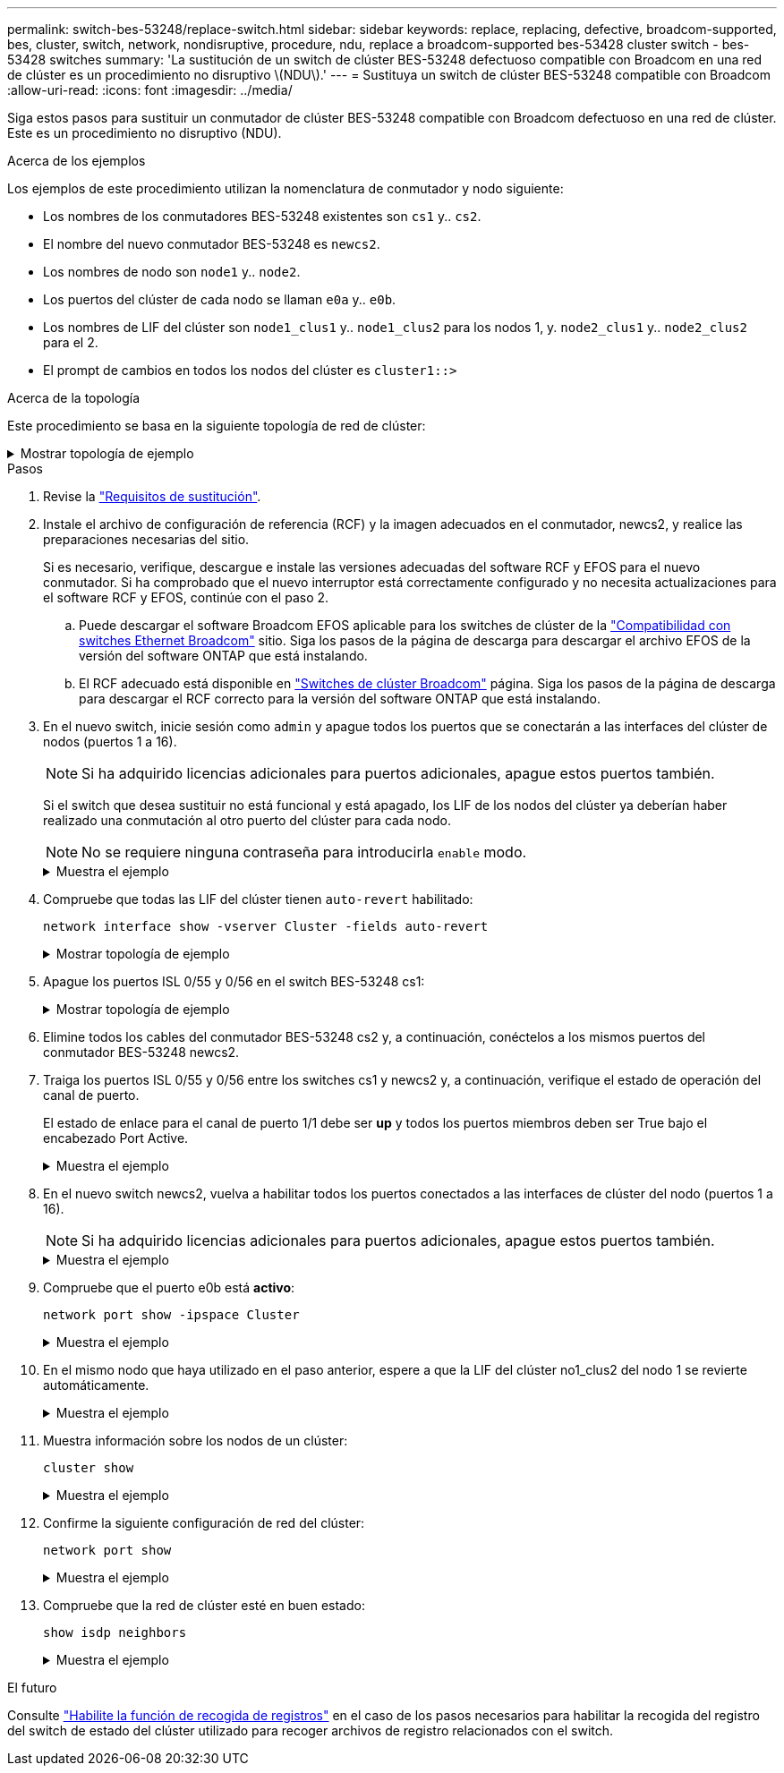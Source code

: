 ---
permalink: switch-bes-53248/replace-switch.html 
sidebar: sidebar 
keywords: replace, replacing, defective, broadcom-supported, bes, cluster, switch, network, nondisruptive, procedure, ndu, replace a broadcom-supported bes-53428 cluster switch - bes-53428 switches 
summary: 'La sustitución de un switch de clúster BES-53248 defectuoso compatible con Broadcom en una red de clúster es un procedimiento no disruptivo \(NDU\).' 
---
= Sustituya un switch de clúster BES-53248 compatible con Broadcom
:allow-uri-read: 
:icons: font
:imagesdir: ../media/


[role="lead"]
Siga estos pasos para sustituir un conmutador de clúster BES-53248 compatible con Broadcom defectuoso en una red de clúster. Este es un procedimiento no disruptivo (NDU).

.Acerca de los ejemplos
Los ejemplos de este procedimiento utilizan la nomenclatura de conmutador y nodo siguiente:

* Los nombres de los conmutadores BES-53248 existentes son `cs1` y.. `cs2`.
* El nombre del nuevo conmutador BES-53248 es `newcs2`.
* Los nombres de nodo son `node1` y.. `node2`.
* Los puertos del clúster de cada nodo se llaman `e0a` y.. `e0b`.
* Los nombres de LIF del clúster son `node1_clus1` y.. `node1_clus2` para los nodos 1, y. `node2_clus1` y.. `node2_clus2` para el 2.
* El prompt de cambios en todos los nodos del clúster es `cluster1::>`


.Acerca de la topología
Este procedimiento se basa en la siguiente topología de red de clúster:

.Mostrar topología de ejemplo
[%collapsible]
====
[listing, subs="+quotes"]
----
cluster1::> *network port show -ipspace Cluster*

Node: node1
                                                                       Ignore
                                                  Speed(Mbps) Health   Health
Port      IPspace      Broadcast Domain Link MTU  Admin/Oper  Status   Status
--------- ------------ ---------------- ---- ---- ----------- -------- ------
e0a       Cluster      Cluster          up   9000  auto/10000 healthy  false
e0b       Cluster      Cluster          up   9000  auto/10000 healthy  false


Node: node2
                                                                       Ignore
                                                  Speed(Mbps) Health   Health
Port      IPspace      Broadcast Domain Link MTU  Admin/Oper  Status   Status
--------- ------------ ---------------- ---- ---- ----------- -------- ------
e0a       Cluster      Cluster          up   9000  auto/10000 healthy  false
e0b       Cluster      Cluster          up   9000  auto/10000 healthy  false


cluster1::> *network interface show -vserver Cluster*
            Logical    Status     Network            Current       Current Is
Vserver     Interface  Admin/Oper Address/Mask       Node          Port    Home
----------- ---------- ---------- ------------------ ------------- ------- ----
Cluster
            node1_clus1  up/up    169.254.209.69/16  node1         e0a     true
            node1_clus2  up/up    169.254.49.125/16  node1         e0b     true
            node2_clus1  up/up    169.254.47.194/16  node2         e0a     true
            node2_clus2  up/up    169.254.19.183/16  node2         e0b     true


cluster1::> *network device-discovery show -protocol cdp*
Node/       Local  Discovered
Protocol    Port   Device (LLDP: ChassisID)  Interface         Platform
----------- ------ ------------------------- ----------------  ----------------
node2      /cdp
            e0a    cs1                       0/2               BES-53248
            e0b    cs2                       0/2               BES-53248
node1      /cdp
            e0a    cs1                       0/1               BES-53248
            e0b    cs2                       0/1               BES-53248
----
[listing, subs="+quotes"]
----
(cs1)# *show isdp neighbors*

Capability Codes: R - Router, T - Trans Bridge, B - Source Route Bridge,
                  S - Switch, H - Host, I - IGMP, r - Repeater

Device ID                Intf      Holdtime  Capability Platform         Port ID
------------------------ --------- --------- ---------- ---------------- ---------
node1                    0/1       175       H          FAS2750          e0a
node2                    0/2       152       H          FAS2750          e0a
cs2                      0/55      179       R          BES-53248        0/55
cs2                      0/56      179       R          BES-53248        0/56


(cs2)# show isdp neighbors

Capability Codes: R - Router, T - Trans Bridge, B - Source Route Bridge,
                  S - Switch, H - Host, I - IGMP, r - Repeater

Device ID                Intf      Holdtime  Capability Platform         Port ID
------------------------ --------- --------- ---------- ---------------- ---------
node1                    0/1       129       H          FAS2750          e0b
node2                    0/2       165       H          FAS2750          e0b
cs1                      0/55      179       R          BES-53248        0/55
cs1                      0/56      179       R          BES-53248        0/56
----
====
.Pasos
. Revise la link:replace-switch-reqs.html["Requisitos de sustitución"].
. Instale el archivo de configuración de referencia (RCF) y la imagen adecuados en el conmutador, newcs2, y realice las preparaciones necesarias del sitio.
+
Si es necesario, verifique, descargue e instale las versiones adecuadas del software RCF y EFOS para el nuevo conmutador. Si ha comprobado que el nuevo interruptor está correctamente configurado y no necesita actualizaciones para el software RCF y EFOS, continúe con el paso 2.

+
.. Puede descargar el software Broadcom EFOS aplicable para los switches de clúster de la https://www.broadcom.com/support/bes-switch["Compatibilidad con switches Ethernet Broadcom"^] sitio. Siga los pasos de la página de descarga para descargar el archivo EFOS de la versión del software ONTAP que está instalando.
.. El RCF adecuado está disponible en https://mysupport.netapp.com/site/products/all/details/broadcom-cluster-switches/downloads-tab["Switches de clúster Broadcom"^] página. Siga los pasos de la página de descarga para descargar el RCF correcto para la versión del software ONTAP que está instalando.


. En el nuevo switch, inicie sesión como `admin` y apague todos los puertos que se conectarán a las interfaces del clúster de nodos (puertos 1 a 16).
+

NOTE: Si ha adquirido licencias adicionales para puertos adicionales, apague estos puertos también.

+
Si el switch que desea sustituir no está funcional y está apagado, los LIF de los nodos del clúster ya deberían haber realizado una conmutación al otro puerto del clúster para cada nodo.

+

NOTE: No se requiere ninguna contraseña para introducirla `enable` modo.

+
.Muestra el ejemplo
[%collapsible]
====
[listing, subs="+quotes"]
----
User: *admin*
Password:
(newcs2)> *enable*
(newcs2)# *config*
(newcs2)(config)# *interface 0/1-0/16*
(newcs2)(interface 0/1-0/16)# *shutdown*
(newcs2)(interface 0/1-0/16)# *exit*
(newcs2)(config)# *exit*
(newcs2)#
----
====
. Compruebe que todas las LIF del clúster tienen `auto-revert` habilitado:
+
`network interface show -vserver Cluster -fields auto-revert`

+
.Mostrar topología de ejemplo
[%collapsible]
====
[listing, subs="+quotes"]
----
cluster1::> *network interface show -vserver Cluster -fields auto-revert*

Logical
Vserver   Interface    Auto-revert
--------- ------------ ------------
Cluster   node1_clus1  true
Cluster   node1_clus2  true
Cluster   node2_clus1  true
Cluster   node2_clus2  true
----
====
. Apague los puertos ISL 0/55 y 0/56 en el switch BES-53248 cs1:
+
.Mostrar topología de ejemplo
[%collapsible]
====
[listing, subs="+quotes"]
----
(cs1)# *config*
(cs1)(config)# *interface 0/55-0/56*
(cs1)(interface 0/55-0/56)# *shutdown*
----
====
. Elimine todos los cables del conmutador BES-53248 cs2 y, a continuación, conéctelos a los mismos puertos del conmutador BES-53248 newcs2.
. Traiga los puertos ISL 0/55 y 0/56 entre los switches cs1 y newcs2 y, a continuación, verifique el estado de operación del canal de puerto.
+
El estado de enlace para el canal de puerto 1/1 debe ser *up* y todos los puertos miembros deben ser True bajo el encabezado Port Active.

+
.Muestra el ejemplo
[%collapsible]
====
En este ejemplo, se habilitan los puertos ISL 0/55 y 0/56, y se muestra el estado de enlace para el canal de puerto 1/1 en el switch cs1:

[listing, subs="+quotes"]
----
(cs1)# *config*
(cs1)(config)# *interface 0/55-0/56*
(cs1)(interface 0/55-0/56)# *no shutdown*
(cs1)(interface 0/55-0/56)# *exit*
(cs1)# *show port-channel 1/1*

Local Interface................................ 1/1
Channel Name................................... Cluster-ISL
Link State..................................... Up
Admin Mode..................................... Enabled
Type........................................... Dynamic
Port-channel Min-links......................... 1
Load Balance Option............................ 7
(Enhanced hashing mode)

Mbr    Device/       Port       Port
Ports  Timeout       Speed      Active
------ ------------- ---------- -------
0/55   actor/long    100G Full  True
       partner/long
0/56   actor/long    100G Full  True
       partner/long
----
====
. En el nuevo switch newcs2, vuelva a habilitar todos los puertos conectados a las interfaces de clúster del nodo (puertos 1 a 16).
+

NOTE: Si ha adquirido licencias adicionales para puertos adicionales, apague estos puertos también.

+
.Muestra el ejemplo
[%collapsible]
====
[listing, subs="+quotes"]
----
User:admin
Password:
(newcs2)> *enable*
(newcs2)# *config*
(newcs2)(config)# *interface 0/1-0/16*
(newcs2)(interface 0/1-0/16)# *no shutdown*
(newcs2)(interface 0/1-0/16)# *exit*
(newcs2)(config)# *exit*
----
====
. Compruebe que el puerto e0b está *activo*:
+
`network port show -ipspace Cluster`

+
.Muestra el ejemplo
[%collapsible]
====
La salida debe ser similar a la siguiente:

[listing, subs="+quotes"]
----
cluster1::> *network port show -ipspace Cluster*

Node: node1
                                                                        Ignore
                                                   Speed(Mbps) Health   Health
Port      IPspace      Broadcast Domain Link MTU   Admin/Oper  Status   Status
--------- ------------ ---------------- ---- ----- ----------- -------- -------
e0a       Cluster      Cluster          up   9000  auto/10000  healthy  false
e0b       Cluster      Cluster          up   9000  auto/10000  healthy  false

Node: node2
                                                                        Ignore
                                                   Speed(Mbps) Health   Health
Port      IPspace      Broadcast Domain Link MTU   Admin/Oper  Status   Status
--------- ------------ ---------------- ---- ----- ----------- -------- -------
e0a       Cluster      Cluster          up   9000  auto/10000  healthy  false
e0b       Cluster      Cluster          up   9000  auto/auto   -        false
----
====
. En el mismo nodo que haya utilizado en el paso anterior, espere a que la LIF del clúster no1_clus2 del nodo 1 se revierte automáticamente.
+
.Muestra el ejemplo
[%collapsible]
====
En este ejemplo, la LIF no1_clus2 del nodo 1 se revierte correctamente si `Is Home` es `true` y el puerto es e0b.

El siguiente comando muestra información acerca de las LIF en ambos nodos. El estado del primer nodo es correcto si `Is Home` es `true` en ambas interfaces de clúster y muestran las asignaciones de puerto correctas, en este ejemplo `e0a` y.. `e0b` en el nodo 1.

[listing, subs="+quotes"]
----
cluster::> *network interface show -vserver Cluster*

            Logical      Status     Network            Current    Current Is
Vserver     Interface    Admin/Oper Address/Mask       Node       Port    Home
----------- ------------ ---------- ------------------ ---------- ------- -----
Cluster
            node1_clus1  up/up      169.254.209.69/16  node1      e0a     true
            node1_clus2  up/up      169.254.49.125/16  node1      e0b     true
            node2_clus1  up/up      169.254.47.194/16  node2      e0a     true
            node2_clus2  up/up      169.254.19.183/16  node2      e0a     false
----
====
. Muestra información sobre los nodos de un clúster:
+
`cluster show`

+
.Muestra el ejemplo
[%collapsible]
====
En este ejemplo se muestra el estado del nodo para `node1` y.. `node2` en este clúster lo es `true`:

[listing, subs="+quotes"]
----
cluster1::> *cluster show*
Node   Health   Eligibility   Epsilon
------ -------- ------------  --------
node1  true     true          true
node2  true     true          true
----
====
. Confirme la siguiente configuración de red del clúster:
+
`network port show`

+
.Muestra el ejemplo
[%collapsible]
====
[listing, subs="+quotes"]
----
cluster1::> *network port show -ipspace Cluster*
Node: node1
                                                                       Ignore
                                       Speed(Mbps)            Health   Health
Port      IPspace     Broadcast Domain Link MTU   Admin/Oper  Status   Status
--------- ----------- ---------------- ---- ----- ----------- -------- ------
e0a       Cluster     Cluster          up   9000  auto/10000  healthy  false
e0b       Cluster     Cluster          up   9000  auto/10000  healthy  false

Node: node2
                                                                       Ignore
                                        Speed(Mbps)           Health   Health
Port      IPspace      Broadcast Domain Link MTU  Admin/Oper  Status   Status
--------- ------------ ---------------- ---- ---- ----------- -------- ------
e0a       Cluster      Cluster          up   9000 auto/10000  healthy  false
e0b       Cluster      Cluster          up   9000 auto/10000  healthy  false


cluster1::> *network interface show -vserver Cluster*

            Logical    Status     Network            Current       Current Is
Vserver     Interface  Admin/Oper Address/Mask       Node          Port    Home
----------- ---------- ---------- ------------------ ------------- ------- ----
Cluster
            node1_clus1  up/up    169.254.209.69/16  node1         e0a     true
            node1_clus2  up/up    169.254.49.125/16  node1         e0b     true
            node2_clus1  up/up    169.254.47.194/16  node2         e0a     true
            node2_clus2  up/up    169.254.19.183/16  node2         e0b     true
4 entries were displayed.
----
+

[listing, subs="+quotes"]
----
cs1# *show cdp neighbors*

Capability Codes: R - Router, T - Trans-Bridge, B - Source-Route-Bridge
                  S - Switch, H - Host, I - IGMP, r - Repeater,
                  V - VoIP-Phone, D - Remotely-Managed-Device,
                  s - Supports-STP-Dispute

Device-ID            Local Intrfce  Hldtme Capability  Platform      Port ID
node1                Eth1/1         144    H           FAS2980       e0a
node2                Eth1/2         145    H           FAS2980       e0a
newcs2(FDO296348FU)  Eth1/65        176    R S I s     N9K-C92300YC  Eth1/65
newcs2(FDO296348FU)  Eth1/66        176    R S I s     N9K-C92300YC  Eth1/66


cs2# *show cdp neighbors*

Capability Codes: R - Router, T - Trans-Bridge, B - Source-Route-Bridge
                  S - Switch, H - Host, I - IGMP, r - Repeater,
                  V - VoIP-Phone, D - Remotely-Managed-Device,
                  s - Supports-STP-Dispute

Device-ID          Local Intrfce  Hldtme Capability  Platform      Port ID
node1              Eth1/1         139    H           FAS2980       e0b
node2              Eth1/2         124    H           FAS2980       e0b
cs1(FDO220329KU)   Eth1/65        178    R S I s     N9K-C92300YC  Eth1/65
cs1(FDO220329KU)   Eth1/66        178    R S I s     N9K-C92300YC  Eth1/66
----
====
. Compruebe que la red de clúster esté en buen estado:
+
`show isdp neighbors`

+
.Muestra el ejemplo
[%collapsible]
====
[listing, subs="+quotes"]
----
(cs1)# *show isdp neighbors*
Capability Codes: R - Router, T - Trans Bridge, B - Source Route Bridge,
S - Switch, H - Host, I - IGMP, r - Repeater
Device ID    Intf    Holdtime    Capability    Platform    Port ID
---------    ----    --------    ----------    --------    --------
node1        0/1     175         H             FAS2750     e0a
node2        0/2     152         H             FAS2750     e0a
newcs2       0/55    179         R             BES-53248   0/55
newcs2       0/56    179         R             BES-53248   0/56

(newcs2)# *show isdp neighbors*
Capability Codes: R - Router, T - Trans Bridge, B - Source Route Bridge,
S - Switch, H - Host, I - IGMP, r - Repeater

Device ID    Intf    Holdtime    Capability    Platform    Port ID
---------    ----    --------    ----------    --------    --------
node1        0/1     129         H             FAS2750     e0b
node2        0/2     165         H             FAS2750     e0b
cs1          0/55    179         R             BES-53248   0/55
cs1          0/56    179         R             BES-53248   0/56
----
====


.El futuro
Consulte link:configure-log-collection.html["Habilite la función de recogida de registros"] en el caso de los pasos necesarios para habilitar la recogida del registro del switch de estado del clúster utilizado para recoger archivos de registro relacionados con el switch.
